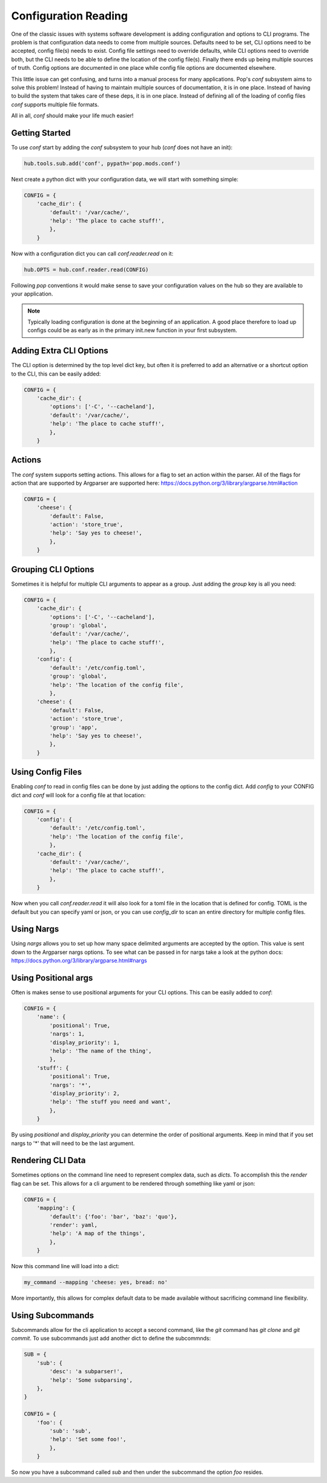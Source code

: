 =====================
Configuration Reading
=====================

One of the classic issues with systems software development is adding
configuration and options to CLI programs. The problem is that configuration
data needs to come from multiple sources. Defaults need to be set, CLI options
need to be accepted, config file(s) needs to exist. Config file settings need to
override defaults, while CLI options need to override both, but the CLI needs
to be able to define the location of the config file(s). Finally there ends up
being multiple sources of truth. Config options are documented in one place
while config file options are documented elsewhere.

This little issue can get confusing, and turns into a manual process for many
applications. Pop's `conf` subsystem aims to solve this problem! Instead of
having to maintain multiple sources of documentation, it is in one place. Instead
of having to build the system that takes care of these deps, it is in one place.
Instead of defining all of the loading of config files `conf` supports multiple
file formats.

All in all, `conf` should make your life much easier!

Getting Started
===============

To use `conf` start by adding the `conf` subsystem to your hub (`conf` does not have an init):

.. code-block:: python

    hub.tools.sub.add('conf', pypath='pop.mods.conf')

Next create a python dict with your configuration data, we will start with something simple:

.. code-block:: python

    CONFIG = {
        'cache_dir': {
            'default': '/var/cache/',
            'help': 'The place to cache stuff!',
            },
        }

Now with a configuration dict you can call `conf.reader.read` on it:

.. code-block:: python

    hub.OPTS = hub.conf.reader.read(CONFIG)

Following `pop` conventions it would make sense to save your configuration
values on the hub so they are available to your application.

.. note::
    Typically loading configuration is done at the beginning of an application. A good place therefore
    to load up configs could be as early as in the primary init.new function in your first subsystem.

Adding Extra CLI Options
========================

The CLI option is determined by the top level dict key, but often it is preferred
to add an alternative or a shortcut option to the CLI, this can be easily added:

.. code-block:: python

    CONFIG = {
        'cache_dir': {
            'options': ['-C', '--cacheland'],
            'default': '/var/cache/',
            'help': 'The place to cache stuff!',
            },
        }

Actions
=======

The `conf` system supports setting actions. This allows for a flag to set an action
within the parser. All of the flags for action that are supported by Argparser are
supported here: https://docs.python.org/3/library/argparse.html#action

.. code-block:: python

    CONFIG = {
        'cheese': {
            'default': False,
            'action': 'store_true',
            'help': 'Say yes to cheese!',
            },
        }

Grouping CLI Options
====================

Sometimes it is helpful for multiple CLI arguments to appear as a group. Just
adding the `group` key is all you need:

.. code-block:: python

    CONFIG = {
        'cache_dir': {
            'options': ['-C', '--cacheland'],
            'group': 'global',
            'default': '/var/cache/',
            'help': 'The place to cache stuff!',
            },
        'config': {
            'default': '/etc/config.toml',
            'group': 'global',
            'help': 'The location of the config file',
            },
        'cheese': {
            'default': False,
            'action': 'store_true',
            'group': 'app',
            'help': 'Say yes to cheese!',
            },
        }

Using Config Files
==================

Enabling `conf` to read in config files can be done by just adding the options
to the config dict. Add `config` to your CONFIG dict and `conf`
will look for a config file at that location:

.. code-block:: python

    CONFIG = {
        'config': {
            'default': '/etc/config.toml',
            'help': 'The location of the config file',
            },
        'cache_dir': {
            'default': '/var/cache/',
            'help': 'The place to cache stuff!',
            },
        }

Now when you call `conf.reader.read` it will also look for a toml file in the
location that is defined for config. TOML is the default but you can specify
yaml or json, or you can use `config_dir` to scan an entire directory for
multiple config files.

Using Nargs
===========

Using `nargs` allows you to set up how many space delimited arguments are
accepted by the option. This value is sent down to the Argparser nargs
options. To see what can be passed in for nargs take a look at the python docs:
https://docs.python.org/3/library/argparse.html#nargs

Using Positional args
=====================

Often is makes sense to use positional arguments for your CLI options. This
can be easily added to `conf`:

.. code-block:: python

    CONFIG = {
        'name': {
            'positional': True,
            'nargs': 1,
            'display_priority': 1,
            'help': 'The name of the thing',
            },
        'stuff': {
            'positional': True,
            'nargs': '*',
            'display_priority': 2,
            'help': 'The stuff you need and want',
            },
        }

By using `positional` and `display_priority` you can determine the order of
positional arguments. Keep in mind that if you set nargs to '*' that will need
to be the last argument.

Rendering CLI Data
==================

Sometimes options on the command line need to represent complex data, such
as `dicts`. To accomplish this the `render` flag can be set. This allows
for a cli argument to be rendered through something like yaml or json:

.. code-block:: python

    CONFIG = {
        'mapping': {
            'default': {'foo': 'bar', 'baz': 'quo'},
            'render': yaml,
            'help': 'A map of the things',
            },
        }

Now this command line will load into a dict:

.. code-block:: bash

    my_command --mapping 'cheese: yes, bread: no'

More importantly, this allows for complex default data to be made available
without sacrificing command line flexibility.

Using Subcommands
=================

Subcommands allow for the cli application to accept a second command, like the
`git` command has `git clone` and `git commit`. To use subcommands just add
another dict to define the subcommnds:

.. code-block:: python


    SUB = {
        'sub': {
            'desc': 'a subparser!',
            'help': 'Some subparsing',
        },
    }

    CONFIG = {
        'foo': {
            'sub': 'sub',
            'help': 'Set some foo!',
            },
        }

So now you have a subcommand called `sub` and then under the subcommand the option `foo`
resides.
